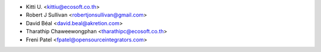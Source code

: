 * Kitti U. <kittiu@ecosoft.co.th>
* Robert J Sullivan <robertjonsullivan@gmail.com>
* David Béal <david.beal@akretion.com>
* Tharathip Chaweewongphan <tharathipc@ecosoft.co.th>
* Freni Patel <fpatel@opensourceintegrators.com>
